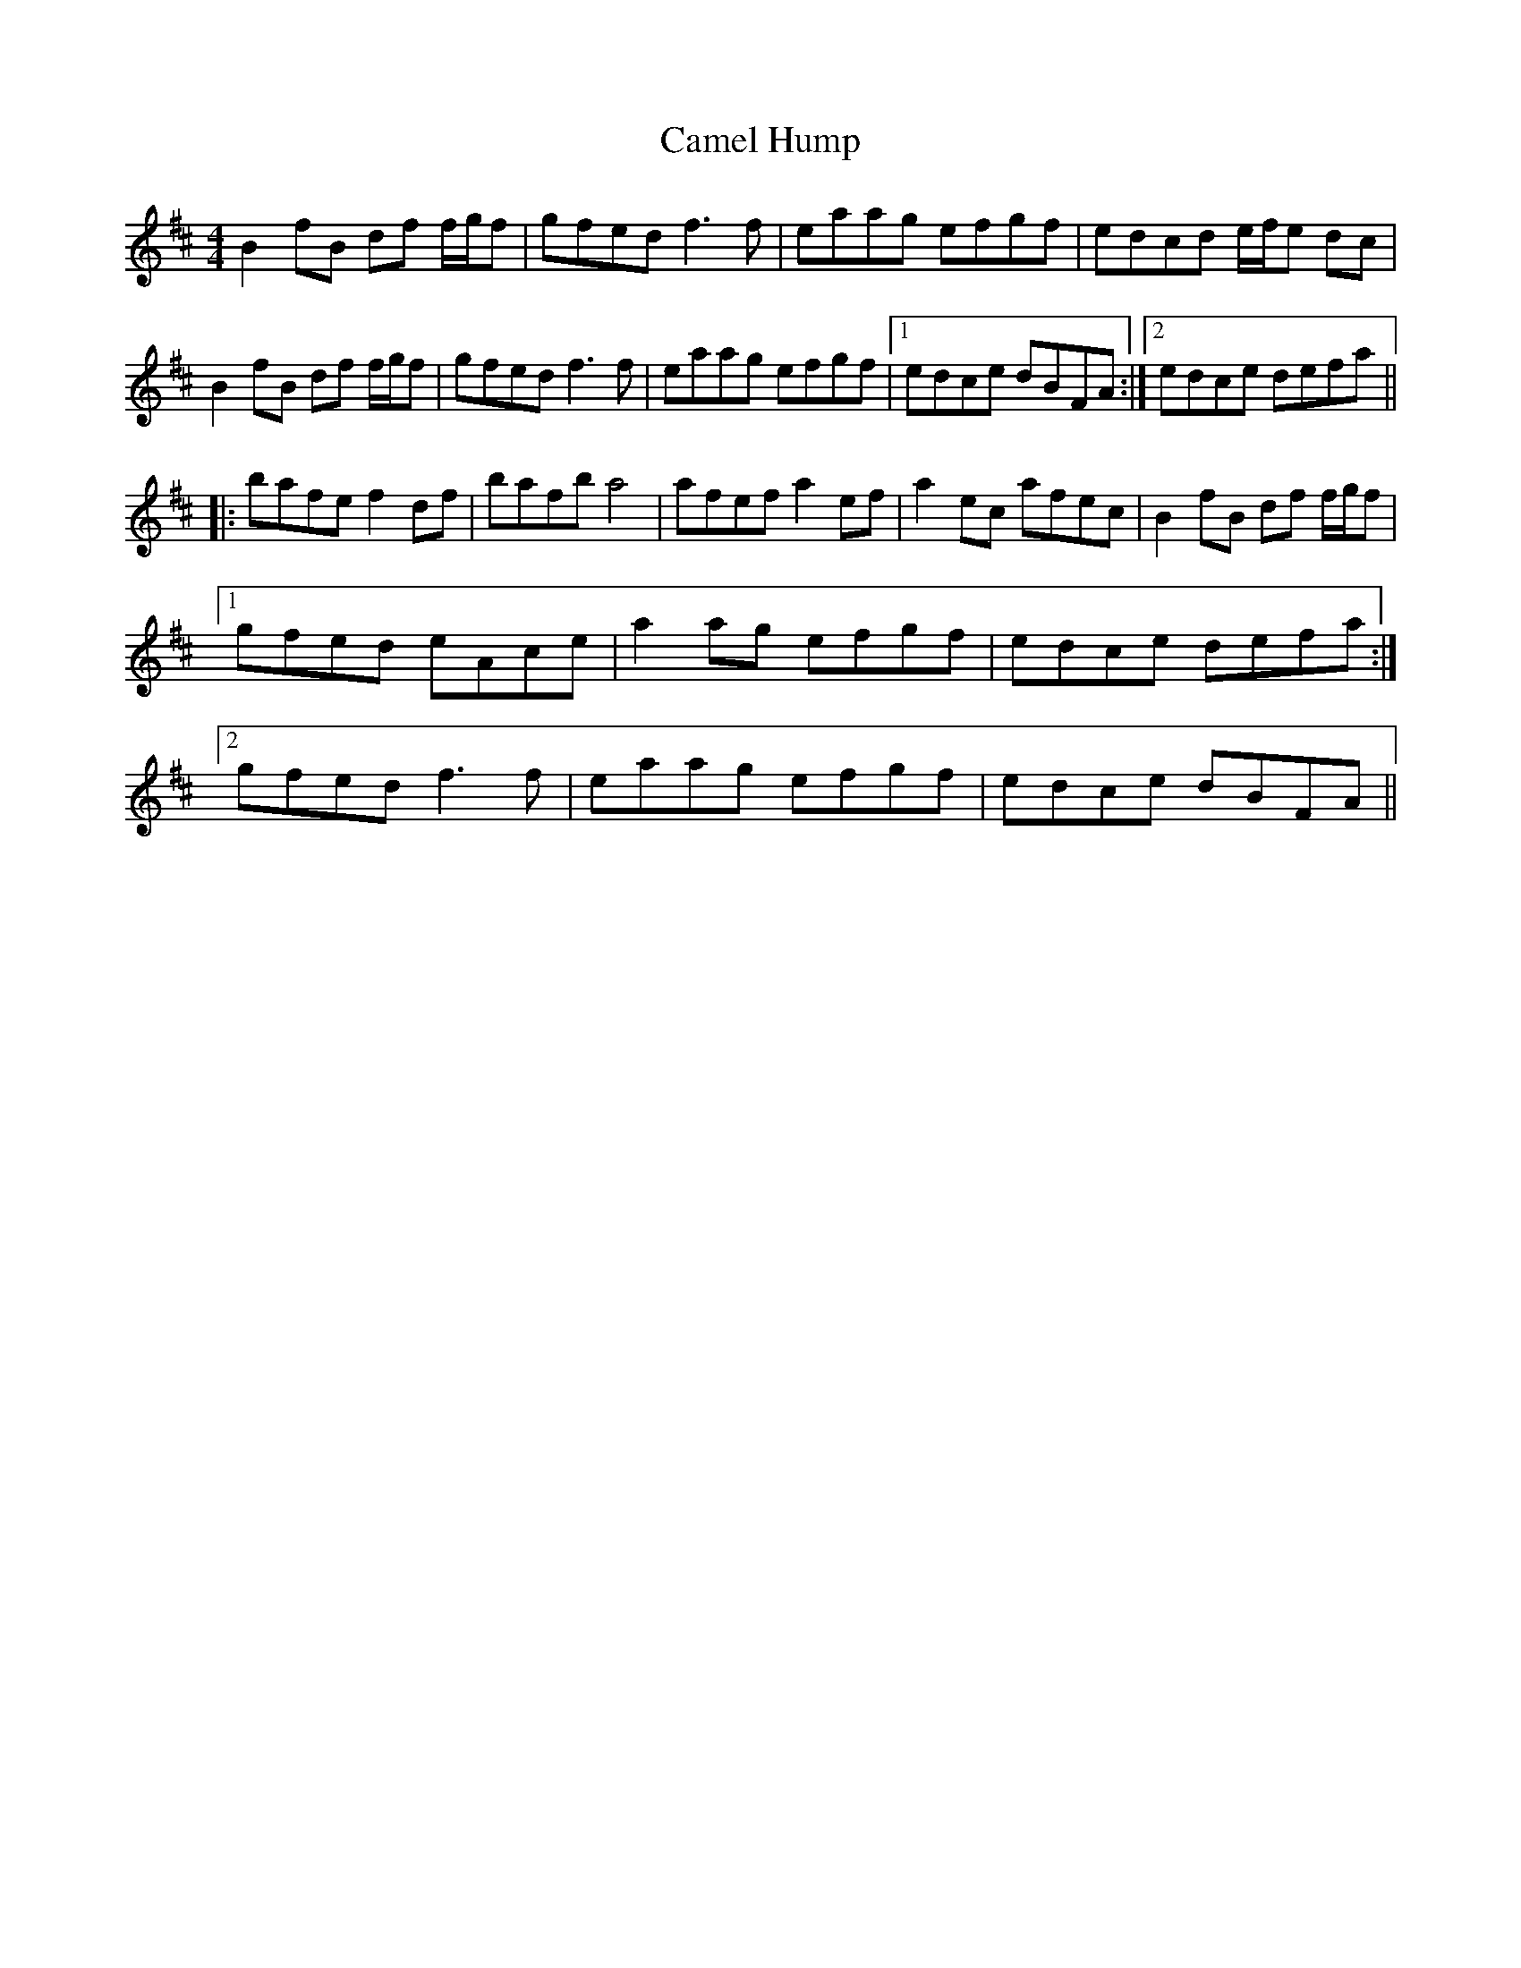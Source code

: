 X: 5911
T: Camel Hump
R: reel
M: 4/4
K: Dmajor
B2 fB df f/g/f|gfed f3 f|eaag efgf|edcd e/f/e dc|
B2 fB df f/g/f|gfed f3 f|eaag efgf|1 edce dBFA:|2 edce defa||
|:bafe f2 df|bafb a4|afef a2 ef|a2 ec afec|B2 fB df f/g/f|
[1 gfed eAce|a2 ag efgf|edce defa:|
[2 gfed f3 f|eaag efgf|edce dBFA||


